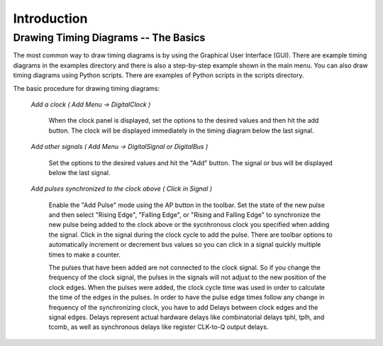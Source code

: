 Introduction 
=================================


Drawing Timing Diagrams -- The Basics
^^^^^^^^^^^^^^^^^^^^^^^^^^^^^^^^^^^^^^^^^^^^^

The most common way to draw timing diagrams is by using the Graphical User Interface (GUI). 
There are example timing diagrams in the examples directory and there is also a step-by-step 
example shown in the main menu. You can also draw timing diagrams using Python scripts. There are 
examples of Python scripts in the scripts directory. 


The basic procedure for drawing timing diagrams:

    *Add a clock ( Add Menu -> DigitalClock )* 

      When the clock panel is displayed, set the options to the desired values and then hit the add
      button. The clock will be displayed immediately in the timing diagram below the last signal.

    *Add other signals ( Add Menu -> DigitalSignal or DigitalBus )*

      Set the options to the desired values and hit the "Add" button. The signal or bus will be
      displayed below the last signal.


    *Add pulses synchronized to the clock above ( Click in Signal )*
                        

      Enable the "Add Pulse" mode using the AP button in the toolbar. Set the state of the new pulse and then select
      "Rising Edge", "Falling Edge", or "Rising and Falling Edge" to synchronize the new pulse being added to the
      clock above or the sycnhronous clock you specified when adding the signal.  Click in the signal during 
      the clock cycle to add the pulse.  There are toolbar options to automatically increment or decrement bus values so 
      you can click in a signal quickly multiple times to make a counter. 
   
      The pulses that have been added are not connected to the clock signal. So if you change the frequency 
      of the clock signal, the pulses in the signals will not adjust to the new position of the clock 
      edges. When the pulses were added, the clock cycle time was used in order to calculate the time of 
      the edges in the pulses. In order to have the pulse edge times follow any change in frequency of 
      the synchronizing clock, you have to add Delays between clock edges and the signal edges. Delays 
      represent actual hardware delays like combinatorial delays tphl, tplh, and tcomb, as well as 
      synchronous delays like register CLK-to-Q output delays. 
